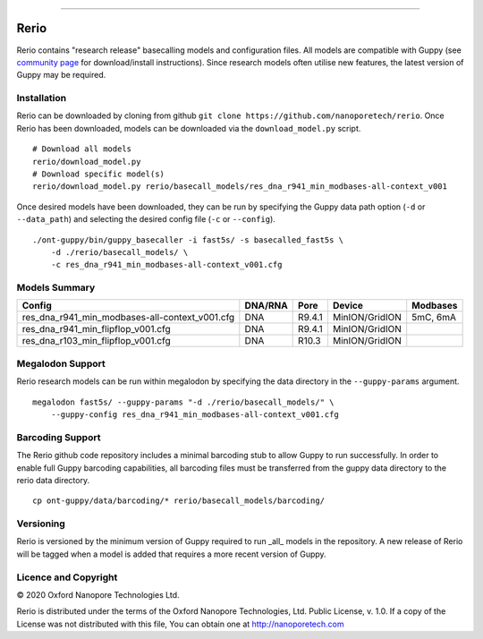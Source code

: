 .. image:: /ONT_logo.png
  :width: 800

******************

Rerio
"""""

Rerio contains "research release" basecalling models and configuration files.
All models are compatible with Guppy (see `community page <https://community.nanoporetech.com/downloads>`_ for download/install instructions).
Since research models often utilise new features, the latest version of Guppy may be required.

Installation
------------

Rerio can be downloaded by cloning from github ``git clone https://github.com/nanoporetech/rerio``.
Once Rerio has been downloaded, models can be downloaded via the ``download_model.py`` script.

::

   # Download all models
   rerio/download_model.py
   # Download specific model(s)
   rerio/download_model.py rerio/basecall_models/res_dna_r941_min_modbases-all-context_v001

Once desired models have been downloaded, they can be run by specifying the Guppy data path option (``-d`` or ``--data_path``) and selecting the desired config file (``-c`` or ``--config``).

::

   ./ont-guppy/bin/guppy_basecaller -i fast5s/ -s basecalled_fast5s \
       -d ./rerio/basecall_models/ \
       -c res_dna_r941_min_modbases-all-context_v001.cfg

Models Summary
--------------

============================================== ======= ====== ============== ========
Config                                         DNA/RNA Pore   Device         Modbases
============================================== ======= ====== ============== ========
res_dna_r941_min_modbases-all-context_v001.cfg DNA     R9.4.1 MinION/GridION 5mC, 6mA
res_dna_r941_min_flipflop_v001.cfg             DNA     R9.4.1 MinION/GridION
res_dna_r103_min_flipflop_v001.cfg             DNA     R10.3  MinION/GridION
============================================== ======= ====== ============== ========

Megalodon Support
-----------------

Rerio research models can be run within megalodon by specifying the data directory in the ``--guppy-params`` argument.

::

   megalodon fast5s/ --guppy-params "-d ./rerio/basecall_models/" \
       --guppy-config res_dna_r941_min_modbases-all-context_v001.cfg

Barcoding Support
-----------------

The Rerio github code repository includes a minimal barcoding stub to allow Guppy to run successfully.
In order to enable full Guppy barcoding capabilities, all barcoding files must be transferred from the guppy data directory to the rerio data directory.

::

   cp ont-guppy/data/barcoding/* rerio/basecall_models/barcoding/
   
Versioning
----------
Rerio is versioned by the minimum version of Guppy required to run _all_ models in the repository.  
A new release of Rerio will be tagged when a model is added that requires a more recent version of Guppy.


Licence and Copyright
---------------------

|copy| 2020 Oxford Nanopore Technologies Ltd.

.. |copy| unicode:: 0xA9 .. copyright sign

Rerio is distributed under the terms of the Oxford Nanopore
Technologies, Ltd.  Public License, v. 1.0.  If a copy of the License
was not distributed with this file, You can obtain one at
http://nanoporetech.com
